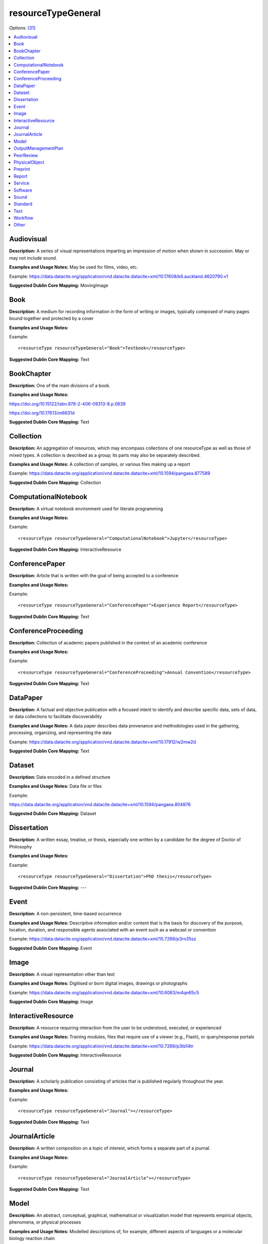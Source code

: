 resourceTypeGeneral
=====================================

*Options:* [31]_

.. contents:: :local:


Audiovisual
~~~~~~~~~~~~~~~~~~~~~~~~~

**Description:** A series of visual representations imparting an impression of motion when shown in succession. May or may not include sound.

**Examples and Usage Notes:** May be used for films, video, etc.

Example: https://data.datacite.org/application/vnd.datacite.datacite+xml/10.17608/k6.auckland.4620790.v1


**Suggested Dublin Core Mapping:** MovingImage


Book
~~~~~~~~~~~~~~~~~~~~~~~~~

**Description:** A medium for recording information in the form of writing or images, typically composed of many pages bound together and protected by a cover

**Examples and Usage Notes:**

Example::

<resourceType resourceTypeGeneral="Book">Textbook</resourceType>

**Suggested Dublin Core Mapping:** Text


BookChapter
~~~~~~~~~~~~~~~~~~~~~~~~~

**Description:** One of the main divisions of a book.

**Examples and Usage Notes:**

https://doi.org/10.15122/isbn.978-2-406-09313-8.p.0639

https://doi.org/10.17613/m6631d

**Suggested Dublin Core Mapping:** Text


Collection
~~~~~~~~~~~~~~~~~~~~~~~~~

**Description:** An aggregation of resources, which may encompass collections of one resourceType as well as those of mixed types. A collection is described as a group; its parts may also be separately described.

**Examples and Usage Notes:** A collection of samples, or various files making up a report

Example: https://data.datacite.org/application/vnd.datacite.datacite+xml/10.1594/pangaea.877589

**Suggested Dublin Core Mapping:** Collection


ComputationalNotebook
~~~~~~~~~~~~~~~~~~~~~~~~~

**Description:** A virtual notebook environment used for literate programming

**Examples and Usage Notes:**

Example::

<resourceType resourceTypeGeneral="ComputationalNotebook">Jupyter</resourceType>

**Suggested Dublin Core Mapping:** InteractiveResource


ConferencePaper
~~~~~~~~~~~~~~~~~~~~~~~~~

**Description:** Article that is written with the goal of being accepted to a conference

**Examples and Usage Notes:**

Example::

<resourceType resourceTypeGeneral="ConferencePaper">Experience Report</resourceType>

**Suggested Dublin Core Mapping:** Text


ConferenceProceeding
~~~~~~~~~~~~~~~~~~~~~~~~~

**Description:** Collection of academic papers published in the context of an academic conference

**Examples and Usage Notes:**

Example::

<resourceType resourceTypeGeneral="ConferenceProceeding">Annual Convention</resourceType>

**Suggested Dublin Core Mapping:** Text


DataPaper
~~~~~~~~~~~~~~~~~~~~~~~~~

**Description:** A factual and objective publication with a focused intent to identify and describe specific data, sets of data, or data collections to facilitate discoverability

**Examples and Usage Notes:** A data paper describes data provenance and methodologies used in the gathering, processing, organizing, and representing the data

Example: https://data.datacite.org/application/vnd.datacite.datacite+xml/10.17912/w2mw2d

**Suggested Dublin Core Mapping:** Text


Dataset
~~~~~~~~~~~~~~~~~~~~~~~~~

**Description:** Data encoded in a defined structure

**Examples and Usage Notes:** Data file or files

Example:

https://data.datacite.org/application/vnd.datacite.datacite+xml/10.1594/pangaea.804876

**Suggested Dublin Core Mapping:** Dataset


Dissertation
~~~~~~~~~~~~~~~~~~~~~~~~~

**Description:** A written essay, treatise, or thesis, especially one written by a candidate for the degree of Doctor of Philosophy

**Examples and Usage Notes:**

Example::

<resourceType resourceTypeGeneral="Dissertation">PhD thesis</resourceType>

**Suggested Dublin Core Mapping:** ---


Event
~~~~~~~~~~~~~~~~~~~~~~~~~

**Description:** A non-persistent, time-based occurrence

**Examples and Usage Notes:** Descriptive information and/or content that is the basis for discovery of the purpose, location, duration, and responsible agents associated with an event such as a webcast or convention

Example: https://data.datacite.org/application/vnd.datacite.datacite+xml/10.7269/p3rn35sz

**Suggested Dublin Core Mapping:** Event


Image
~~~~~~~~~~~~~~~~~~~~~~~~~

**Description:** A visual representation other than text

**Examples and Usage Notes:** Digitised or born digital images, drawings or photographs

Example: https://data.datacite.org/application/vnd.datacite.datacite+xml/10.6083/m4qn65c5

**Suggested Dublin Core Mapping:** Image


InteractiveResource
~~~~~~~~~~~~~~~~~~~~~~~~~

**Description:** A resource requiring interaction from the user to be understood, executed, or experienced

**Examples and Usage Notes:** Training modules, files that require use of a viewer (e.g., Flash), or query/response portals

Example: https://data.datacite.org/application/vnd.datacite.datacite+xml/10.7269/p3tb14tr

**Suggested Dublin Core Mapping:** InteractiveResource


Journal
~~~~~~~~~~~~~~~~~~~~~~~~~

**Description:** A scholarly publication consisting of articles that is published regularly throughout the year.

**Examples and Usage Notes:**

Example::

<resourceType resourceTypeGeneral="Journal"></resourceType>

**Suggested Dublin Core Mapping:** Text


JournalArticle
~~~~~~~~~~~~~~~~~~~~~~~~~

**Description:** A written composition on a topic of interest, which forms a separate part of a journal.

**Examples and Usage Notes:**

Example::

<resourceType resourceTypeGeneral="JournalArticle"></resourceType>

**Suggested Dublin Core Mapping:** Text


Model
~~~~~~~~~~~~~~~~~~~~~~~~~

**Description:** An abstract, conceptual, graphical, mathematical or visualization model that represents empirical objects, phenomena, or physical processes

**Examples and Usage Notes:** Modelled descriptions of, for example, different aspects of languages or a molecular biology reaction chain

Example: https://data.datacite.org/application/vnd.datacite.datacite+xml/10.5285/4d866cd2-c907-4ce2-b070-084ca9779dc2

**Suggested Dublin Core Mapping:** N/A


OutputManagementPlan
~~~~~~~~~~~~~~~~~~~~~~~~~

**Description:** A formal document that outlines how research outputs are to be handled both during a research project and after the project is completed

**Examples and Usage Notes:** Includes data, software, and Text materials.

Example::

<resourceType resourceTypeGeneral="OutputManagementPlan">Data Management Plan</resourceType>

**Suggested Dublin Core Mapping:** Text


PeerReview
~~~~~~~~~~~~~~~~~~~~~~~~~

**Description:** Evaluation of scientific, academic, or professional work by others working in the same field

**Examples and Usage Notes:** https://doi.org/10.6084/m9.figshare.5742270

Example::

<resourceType resourceTypeGeneral="PeerReview">Scientific Article</resourceType>

**Suggested Dublin Core Mapping:** Text


PhysicalObject
~~~~~~~~~~~~~~~~~~~~~~~~~

**Description:** An inanimate, three-dimensional object or substance

**Examples and Usage Notes:** Artifacts, specimens

Example: https://data.datacite.org/application/vnd.datacite.datacite+xml/10.7299/X78052RB

**Suggested Dublin Core Mapping:** PhysicalObject


Preprint
~~~~~~~~~~~~~~~~~~~~~~~~~

**Description:** A version of a scholarly or scientific paper that precedes formal peer review and publication in a peer-reviewed scholarly or scientific journal

**Examples and Usage Notes:**

Example::

<resourceType resourceTypeGeneral="Preprint"> Research Paper</resourceType>

**Suggested Dublin Core Mapping:** Text


Report
~~~~~~~~~~~~~~~~~~~~~~~~~

**Description:** A document that presents information in an organized format for a specific audience and purpose

**Examples and Usage Notes:**

Example::

<resourceType resourceTypeGeneral="Report">Annual Report</resourceType>

**Suggested Dublin Core Mapping:** Text


Service
~~~~~~~~~~~~~~~~~~~~~~~~~

**Description:** An organized system of apparatus, appliances, staff, etc., for supplying some function(s) required by end users

**Examples and Usage Notes:** Data management service, or long-term preservation service

Example: https://data.datacite.org/application/vnd.datacite.datacite+xml/10.21938/3I01ISNUCODNH1ZJBCVUWA

**Suggested Dublin Core Mapping:** Service


Software
~~~~~~~~~~~~~~~~~~~~~~~~~

**Description:** A computer program other than a computational notebook, in either source code (text) or compiled form. Use this type for general software components supporting scholarly research. Use the "ComputationalNotebook" value for virtual notebooks.

**Examples and Usage Notes:** Software supporting scholarly research

Example: https://data.datacite.org/application/vnd.datacite.datacite+xml/10.4225/03/5954F738EE5AA

**Suggested Dublin Core Mapping:** Software


Sound
~~~~~~~~~~~~~~~~~~~~~~~~~

**Description:** A resource primarily intended to be heard

**Examples and Usage Notes:** Audio recording

Example: https://data.datacite.org/application/vnd.datacite.datacite+xml/10.7282/T3J67F05

**Suggested Dublin Core Mapping:** Sound


Standard
~~~~~~~~~~~~~~~~~~~~~~~~~

**Description:** Something established by authority, custom, or general consent as a model, example, or point of reference

**Examples and Usage Notes:**

Example::

<resourceType resourceTypeGeneral="Standard">Dublin Core</resourceType>

**Suggested Dublin Core Mapping:** Text


Text
~~~~~~~~~~~~~~~~~~~~~~~~~

**Description:** A resource consisting primarily of words for reading that is not covered by any other textual resource type in this list

**Examples and Usage Notes:**

Example: https://data.datacite.org/application/vnd.datacite.datacite+xml/10.5682/9786065914018

**Suggested Dublin Core Mapping:** Text


Workflow
~~~~~~~~~~~~~~~~~~~~~~~~~

**Description:** A structured series of steps which can be executed to produce a final outcome, allowing users a means to specify and enact their work in a more reproducible manner

**Examples and Usage Notes:** Computational workflows involving sequential operations made on data by wrapped software and may be specified in a format belonging to a workflow management system, such as Taverna (http://www.taverna.org.uk/). More. [32]_

**Suggested Dublin Core Mapping:** N/A


Other
~~~~~~~~~~~~~~~~~~~~~~~~~

**Description:** If selected, supply a value for ResourceType.

**Examples and Usage Notes:** ---

**Suggested Dublin Core Mapping:** ---


.. rubric:: Footnotes
.. [31] Where there is direct correspondence with the Dublin Core Metadata, DataCite definitions have borrowed liberally from the DCMI definitions. See: http://dublincore.org/documents/dcmi-terms/index.shtml
.. [32] An education module on workflows prepared by DataONE is available at http://www.dataone.org/sites/all/documents/L10_AnalysisWorkflows.pptx
